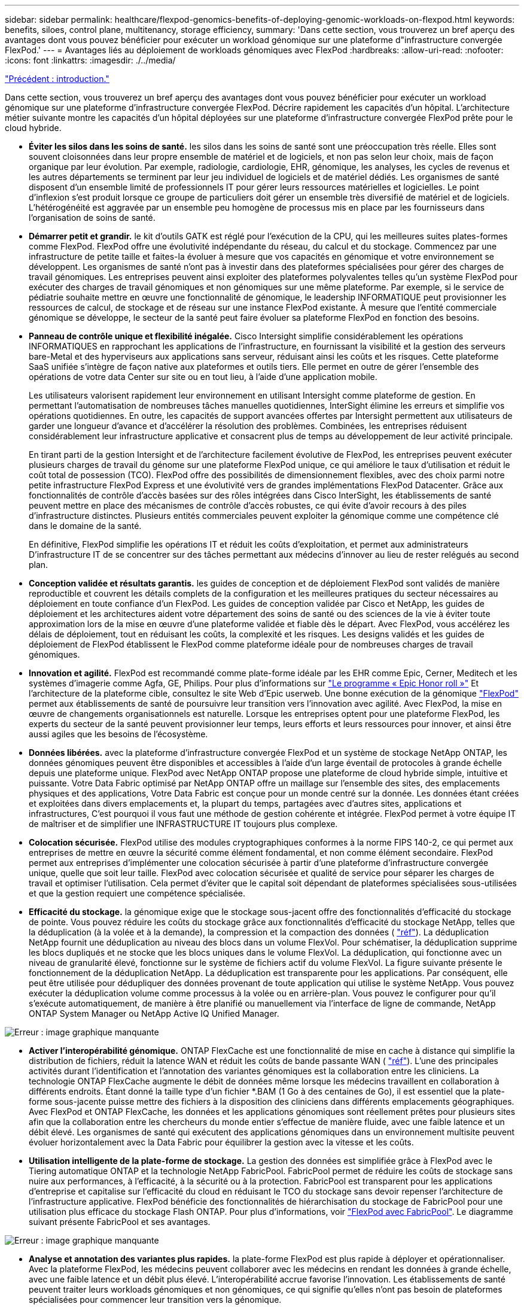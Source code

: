 ---
sidebar: sidebar 
permalink: healthcare/flexpod-genomics-benefits-of-deploying-genomic-workloads-on-flexpod.html 
keywords: benefits, siloes, control plane, multitenancy, storage efficiency, 
summary: 'Dans cette section, vous trouverez un bref aperçu des avantages dont vous pouvez bénéficier pour exécuter un workload génomique sur une plateforme d"infrastructure convergée FlexPod.' 
---
= Avantages liés au déploiement de workloads génomiques avec FlexPod
:hardbreaks:
:allow-uri-read: 
:nofooter: 
:icons: font
:linkattrs: 
:imagesdir: ./../media/


link:flexpod-genomics-introduction.html["Précédent : introduction."]

[role="lead"]
Dans cette section, vous trouverez un bref aperçu des avantages dont vous pouvez bénéficier pour exécuter un workload génomique sur une plateforme d'infrastructure convergée FlexPod. Décrire rapidement les capacités d'un hôpital. L'architecture métier suivante montre les capacités d'un hôpital déployées sur une plateforme d'infrastructure convergée FlexPod prête pour le cloud hybride.

* *Éviter les silos dans les soins de santé.* les silos dans les soins de santé sont une préoccupation très réelle. Elles sont souvent cloisonnées dans leur propre ensemble de matériel et de logiciels, et non pas selon leur choix, mais de façon organique par leur évolution. Par exemple, radiologie, cardiologie, EHR, génomique, les analyses, les cycles de revenus et les autres départements se terminent par leur jeu individuel de logiciels et de matériel dédiés. Les organismes de santé disposent d'un ensemble limité de professionnels IT pour gérer leurs ressources matérielles et logicielles. Le point d'inflexion s'est produit lorsque ce groupe de particuliers doit gérer un ensemble très diversifié de matériel et de logiciels. L'hétérogénéité est aggravée par un ensemble peu homogène de processus mis en place par les fournisseurs dans l'organisation de soins de santé.
* *Démarrer petit et grandir.* le kit d'outils GATK est réglé pour l'exécution de la CPU, qui les meilleures suites plates-formes comme FlexPod. FlexPod offre une évolutivité indépendante du réseau, du calcul et du stockage. Commencez par une infrastructure de petite taille et faites-la évoluer à mesure que vos capacités en génomique et votre environnement se développent. Les organismes de santé n’ont pas à investir dans des plateformes spécialisées pour gérer des charges de travail génomiques. Les entreprises peuvent ainsi exploiter des plateformes polyvalentes telles qu'un système FlexPod pour exécuter des charges de travail génomiques et non génomiques sur une même plateforme. Par exemple, si le service de pédiatrie souhaite mettre en œuvre une fonctionnalité de génomique, le leadership INFORMATIQUE peut provisionner les ressources de calcul, de stockage et de réseau sur une instance FlexPod existante. À mesure que l'entité commerciale génomique se développe, le secteur de la santé peut faire évoluer sa plateforme FlexPod en fonction des besoins.
* *Panneau de contrôle unique et flexibilité inégalée.* Cisco Intersight simplifie considérablement les opérations INFORMATIQUES en rapprochant les applications de l'infrastructure, en fournissant la visibilité et la gestion des serveurs bare-Metal et des hyperviseurs aux applications sans serveur, réduisant ainsi les coûts et les risques. Cette plateforme SaaS unifiée s'intègre de façon native aux plateformes et outils tiers. Elle permet en outre de gérer l'ensemble des opérations de votre data Center sur site ou en tout lieu, à l'aide d'une application mobile.
+
Les utilisateurs valorisent rapidement leur environnement en utilisant Intersight comme plateforme de gestion. En permettant l'automatisation de nombreuses tâches manuelles quotidiennes, InterSight élimine les erreurs et simplifie vos opérations quotidiennes. En outre, les capacités de support avancées offertes par Intersight permettent aux utilisateurs de garder une longueur d'avance et d'accélérer la résolution des problèmes. Combinées, les entreprises réduisent considérablement leur infrastructure applicative et consacrent plus de temps au développement de leur activité principale.

+
En tirant parti de la gestion Intersight et de l'architecture facilement évolutive de FlexPod, les entreprises peuvent exécuter plusieurs charges de travail du génome sur une plateforme FlexPod unique, ce qui améliore le taux d'utilisation et réduit le coût total de possession (TCO). FlexPod offre des possibilités de dimensionnement flexibles, avec des choix parmi notre petite infrastructure FlexPod Express et une évolutivité vers de grandes implémentations FlexPod Datacenter. Grâce aux fonctionnalités de contrôle d'accès basées sur des rôles intégrées dans Cisco InterSight, les établissements de santé peuvent mettre en place des mécanismes de contrôle d'accès robustes, ce qui évite d'avoir recours à des piles d'infrastructure distinctes. Plusieurs entités commerciales peuvent exploiter la génomique comme une compétence clé dans le domaine de la santé.

+
En définitive, FlexPod simplifie les opérations IT et réduit les coûts d'exploitation, et permet aux administrateurs D'infrastructure IT de se concentrer sur des tâches permettant aux médecins d'innover au lieu de rester relégués au second plan.

* *Conception validée et résultats garantis.* les guides de conception et de déploiement FlexPod sont validés de manière reproductible et couvrent les détails complets de la configuration et les meilleures pratiques du secteur nécessaires au déploiement en toute confiance d'un FlexPod. Les guides de conception validée par Cisco et NetApp, les guides de déploiement et les architectures aident votre département des soins de santé ou des sciences de la vie à éviter toute approximation lors de la mise en œuvre d'une plateforme validée et fiable dès le départ. Avec FlexPod, vous accélérez les délais de déploiement, tout en réduisant les coûts, la complexité et les risques. Les designs validés et les guides de déploiement de FlexPod établissent le FlexPod comme plateforme idéale pour de nombreuses charges de travail génomiques.
* *Innovation et agilité.* FlexPod est recommandé comme plate-forme idéale par les EHR comme Epic, Cerner, Meditech et les systèmes d'imagerie comme Agfa, GE, Philips. Pour plus d'informations sur https://www.linkedin.com/pulse/achieving-epic-honor-roll-netapp-brian-pruitt/["Le programme « Epic Honor roll »"^] Et l'architecture de la plateforme cible, consultez le site Web d'Epic userweb. Une bonne exécution de la génomique https://www.flexpod.com/idc-white-paper/["FlexPod"^] permet aux établissements de santé de poursuivre leur transition vers l'innovation avec agilité. Avec FlexPod, la mise en œuvre de changements organisationnels est naturelle. Lorsque les entreprises optent pour une plateforme FlexPod, les experts du secteur de la santé peuvent provisionner leur temps, leurs efforts et leurs ressources pour innover, et ainsi être aussi agiles que les besoins de l'écosystème.
* *Données libérées.* avec la plateforme d'infrastructure convergée FlexPod et un système de stockage NetApp ONTAP, les données génomiques peuvent être disponibles et accessibles à l'aide d'un large éventail de protocoles à grande échelle depuis une plateforme unique. FlexPod avec NetApp ONTAP propose une plateforme de cloud hybride simple, intuitive et puissante. Votre Data Fabric optimisé par NetApp ONTAP offre un maillage sur l'ensemble des sites, des emplacements physiques et des applications, Votre Data Fabric est conçue pour un monde centré sur la donnée. Les données étant créées et exploitées dans divers emplacements et, la plupart du temps, partagées avec d'autres sites, applications et infrastructures, C'est pourquoi il vous faut une méthode de gestion cohérente et intégrée. FlexPod permet à votre équipe IT de maîtriser et de simplifier une INFRASTRUCTURE IT toujours plus complexe.
* *Colocation sécurisée.* FlexPod utilise des modules cryptographiques conformes à la norme FIPS 140-2, ce qui permet aux entreprises de mettre en œuvre la sécurité comme élément fondamental, et non comme élément secondaire. FlexPod permet aux entreprises d'implémenter une colocation sécurisée à partir d'une plateforme d'infrastructure convergée unique, quelle que soit leur taille. FlexPod avec colocation sécurisée et qualité de service pour séparer les charges de travail et optimiser l'utilisation. Cela permet d'éviter que le capital soit dépendant de plateformes spécialisées sous-utilisées et que la gestion requiert une compétence spécialisée.
* *Efficacité du stockage.* la génomique exige que le stockage sous-jacent offre des fonctionnalités d'efficacité du stockage de pointe. Vous pouvez réduire les coûts du stockage grâce aux fonctionnalités d'efficacité du stockage NetApp, telles que la déduplication (à la volée et à la demande), la compression et la compaction des données ( https://docs.netapp.com/ontap-9/index.jsp?topic=%2Fcom.netapp.doc.dot-cm-vsmg%2FGUID-9C88C1A6-990A-4826-83F8-0C8EAD6C3613.html["réf"^]). La déduplication NetApp fournit une déduplication au niveau des blocs dans un volume FlexVol. Pour schématiser, la déduplication supprime les blocs dupliqués et ne stocke que les blocs uniques dans le volume FlexVol. La déduplication, qui fonctionne avec un niveau de granularité élevé, fonctionne sur le système de fichiers actif du volume FlexVol. La figure suivante présente le fonctionnement de la déduplication NetApp. La déduplication est transparente pour les applications. Par conséquent, elle peut être utilisée pour dédupliquer des données provenant de toute application qui utilise le système NetApp. Vous pouvez exécuter la déduplication volume comme processus à la volée ou en arrière-plan. Vous pouvez le configurer pour qu'il s'exécute automatiquement, de manière à être planifié ou manuellement via l'interface de ligne de commande, NetApp ONTAP System Manager ou NetApp Active IQ Unified Manager.


image:flexpod-genomics-image3.png["Erreur : image graphique manquante"]

* *Activer l'interopérabilité génomique.* ONTAP FlexCache est une fonctionnalité de mise en cache à distance qui simplifie la distribution de fichiers, réduit la latence WAN et réduit les coûts de bande passante WAN ( https://www.netapp.com/knowledge-center/what-is-flex-cache/["réf"^]). L'une des principales activités durant l'identification et l'annotation des variantes génomiques est la collaboration entre les cliniciens. La technologie ONTAP FlexCache augmente le débit de données même lorsque les médecins travaillent en collaboration à différents endroits. Étant donné la taille type d'un fichier *.BAM (1 Go à des centaines de Go), il est essentiel que la plate-forme sous-jacente puisse mettre des fichiers à la disposition des cliniciens dans différents emplacements géographiques. Avec FlexPod et ONTAP FlexCache, les données et les applications génomiques sont réellement prêtes pour plusieurs sites afin que la collaboration entre les chercheurs du monde entier s'effectue de manière fluide, avec une faible latence et un débit élevé. Les organismes de santé qui exécutent des applications génomiques dans un environnement multisite peuvent évoluer horizontalement avec la Data Fabric pour équilibrer la gestion avec la vitesse et les coûts.
* *Utilisation intelligente de la plate-forme de stockage.* La gestion des données est simplifiée grâce à FlexPod avec le Tiering automatique ONTAP et la technologie NetApp FabricPool. FabricPool permet de réduire les coûts de stockage sans nuire aux performances, à l'efficacité, à la sécurité ou à la protection. FabricPool est transparent pour les applications d'entreprise et capitalise sur l'efficacité du cloud en réduisant le TCO du stockage sans devoir repenser l'architecture de l'infrastructure applicative. FlexPod bénéficie des fonctionnalités de hiérarchisation du stockage de FabricPool pour une utilisation plus efficace du stockage Flash ONTAP. Pour plus d'informations, voir https://docs.netapp.com/us-en/flexpod/hybrid-cloud/cloud-fabricpool_introduction.html["FlexPod avec FabricPool"^]. Le diagramme suivant présente FabricPool et ses avantages.


image:flexpod-genomics-image4.png["Erreur : image graphique manquante"]

* *Analyse et annotation des variantes plus rapides.* la plate-forme FlexPod est plus rapide à déployer et opérationnaliser. Avec la plateforme FlexPod, les médecins peuvent collaborer avec les médecins en rendant les données à grande échelle, avec une faible latence et un débit plus élevé. L'interopérabilité accrue favorise l'innovation. Les établissements de santé peuvent traiter leurs workloads génomiques et non génomiques, ce qui signifie qu'elles n'ont pas besoin de plateformes spécialisées pour commencer leur transition vers la génomique.
+
FlexPod ONTAP ajoute régulièrement des fonctionnalités de pointe à la plateforme de stockage. FlexPod Datacenter constitue une base d'infrastructure partagée idéale pour déployer la technologie FC- NVMe afin d'autoriser l'accès au stockage haute performance aux applications en besoin. Au fur et à mesure que la connectivité FC- NVMe évolue, incluant la haute disponibilité, les chemins d'accès multiples et une prise en charge supplémentaire du système d'exploitation, FlexPod convient aussi bien à la plateforme de choix, offrant l'évolutivité et la fiabilité nécessaires pour prendre en charge ces fonctionnalités. Grâce à la technologie ONTAP dotée d'E/S plus rapides et à la technologie NVMe de bout en bout, les analyses génomiques sont plus rapides ( https://www.netapp.com/data-storage/nvme/what-is-nvme/["réf"^]).

+
Les données de génome brut séquencé génèrent des fichiers de grandes tailles et il est important que ces fichiers soient mis à la disposition des analyseurs variantes pour réduire le temps total nécessaire de la collecte des échantillons à l'annotation des variantes. NVMe (Nonvolatile Memory Express), utilisé comme protocole d'accès au stockage et de transport de données, offre un débit sans précédent et des délais de réponse très courts. FlexPod déploie le protocole NVMe en accédant au stockage Flash via le bus PCI express (PCIe). Grâce à l'implémentation de dizaines de milliers de files d'attente de commandes, il est possible d'augmenter la parallélisation et le débit. Un protocole unique, du stockage à la mémoire, permet un accès rapide aux données.

* * L'agilité pour la recherche clinique depuis le départ.* la capacité de stockage flexible et extensible et la performance permet aux organismes de recherche en santé d'optimiser l'environnement de façon élastique ou juste-à-temps (JIT). En découplant le stockage de l'infrastructure de calcul et de réseau, la plateforme FlexPod peut évoluer verticalement et horizontalement sans perturbation. Grâce à Cisco Intersight, la plateforme FlexPod peut être gérée à l'aide de flux de travail automatisés intégrés et personnalisés. Les workflows Cisco Intersight permettent aux établissements de santé de réduire la durée de gestion du cycle de vie des applications. Lorsqu'un centre médical universitaire exige que les données des patients soient anonymisées et mises à disposition par son centre d'informatique pour la recherche et/ou d'un centre de qualité, le service IT peut exploiter les workflows Cisco Intersight FlexPod pour effectuer des sauvegardes de données sécurisées, cloner et restaurer les données en quelques secondes, et non plus en quelques heures. Avec NetApp Trident et Kubernetes, les départements IT peuvent provisionner de nouveaux data Scientists et rendre les données cliniques disponibles pour le développement des modèles en quelques minutes, parfois même en quelques secondes.
* *Protection des données du génome.* NetApp SnapLock offre un volume spécial dans lequel les fichiers peuvent être stockés et archivés à un état non effaçable et non réinscriptible. Les données de production de l'utilisateur résidant dans un volume FlexVol peuvent être mises en miroir ou archivées sur un volume SnapLock grâce à la technologie NetApp SnapMirror ou SnapVault. Les fichiers du volume SnapLock, le volume lui-même et son agrégat d'hébergement ne peuvent pas être supprimés avant la fin de la période de conservation. Grâce au logiciel ONTAP FPolicy, les organisations peuvent empêcher les attaques par ransomware en désautorisant les opérations sur des fichiers avec des extensions spécifiques. Un événement FPolicy peut être déclenché pour des opérations de fichiers spécifiques. L'événement est lié à une politique, qui appelle le moteur qu'il doit utiliser. Vous pouvez configurer une règle avec un ensemble d'extensions de fichiers qui pourraient éventuellement contenir un ransomware. Lorsqu'un fichier doté d'une extension non autorisée tente d'effectuer une opération non autorisée, FPolicy empêche cette opération (https://www.netapp.com/pdf.html?item=/media/12428-tr4802pdf.pdf["réf"^]).
* *Support coopératif FlexPod.* NetApp et Cisco ont mis en place le modèle de support coopératif FlexPod, un modèle de support solide, évolutif et flexible, afin de répondre aux exigences de support uniques de l'infrastructure convergée FlexPod. Ce modèle tire parti de l'expérience, des ressources et de l'expertise de NetApp et de Cisco pour simplifier l'identification et la résolution des problèmes de support FlexPod, et ce, quelle que soit l'origine du problème. La figure suivante présente le modèle de support coopératif FlexPod. Le client contacte le fournisseur responsable du problème et travaille en collaboration avec Cisco et NetApp pour le résoudre. Cisco et NetApp ont des équipes d'ingénierie et de développement interentreprises qui travaillent main dans la main pour résoudre les problèmes. Ce modèle de support réduit la perte d'informations pendant la traduction, favorise la confiance et réduit les temps d'arrêt.


image:flexpod-genomics-image5.png["Erreur : image graphique manquante"]

link:flexpod-genomics-solution-infrastructure-hardware-and-software-components.html["Ensuite : composants matériels et logiciels de l'infrastructure de la solution."]
